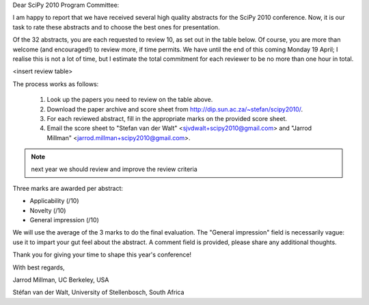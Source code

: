 Dear SciPy |year| Program Committee:

I am happy to report that we have received several high quality abstracts for
the SciPy |year| conference. Now, it is our task to rate these abstracts and to
choose the best ones for presentation.

Of the |submitted| abstracts, you are each requested to review |toreview|, as set out in the
table below. Of course, you are more than welcome (and encouraged!) to review
more, if time permits. We have until the end of this coming |duedate|; I
realise this is not a lot of time, but I estimate the total commitment for each
reviewer to be no more than one hour in total.

<insert review table>

The process works as follows:

 1. Look up the papers you need to review on the table above.
 2. Download the paper archive and score sheet from |downloadurl|.
 3. For each reviewed abstract, fill in the appropriate marks on the provided
    score sheet.
 4. Email the score sheet to |email|.
 
.. note:: next year we should review and improve the review criteria

Three marks are awarded per abstract:

- Applicability (/10)
- Novelty (/10)
- General impression (/10)

We will use the average of the 3 marks to do the final evaluation. The
"General impression" field is necessarily vague: use it to impart your gut feel
about the abstract. A comment field is provided, please share any additional
thoughts.

Thank you for giving your time to shape this year's conference!

With best regards,

Jarrod Millman, UC Berkeley, USA

Stéfan van der Walt, University of Stellenbosch, South Africa


.. |year| replace:: 2010
.. |downloadurl| replace:: http://dip.sun.ac.za/~stefan/scipy2010/
.. |submitted| replace:: 32
.. |toreview| replace:: 10
.. |duedate| replace:: Monday 19 April
.. |email| replace::
     "Stefan van der Walt" <sjvdwalt+scipy2010@gmail.com> and
     "Jarrod Millman" <jarrod.millman+scipy2010@gmail.com>
